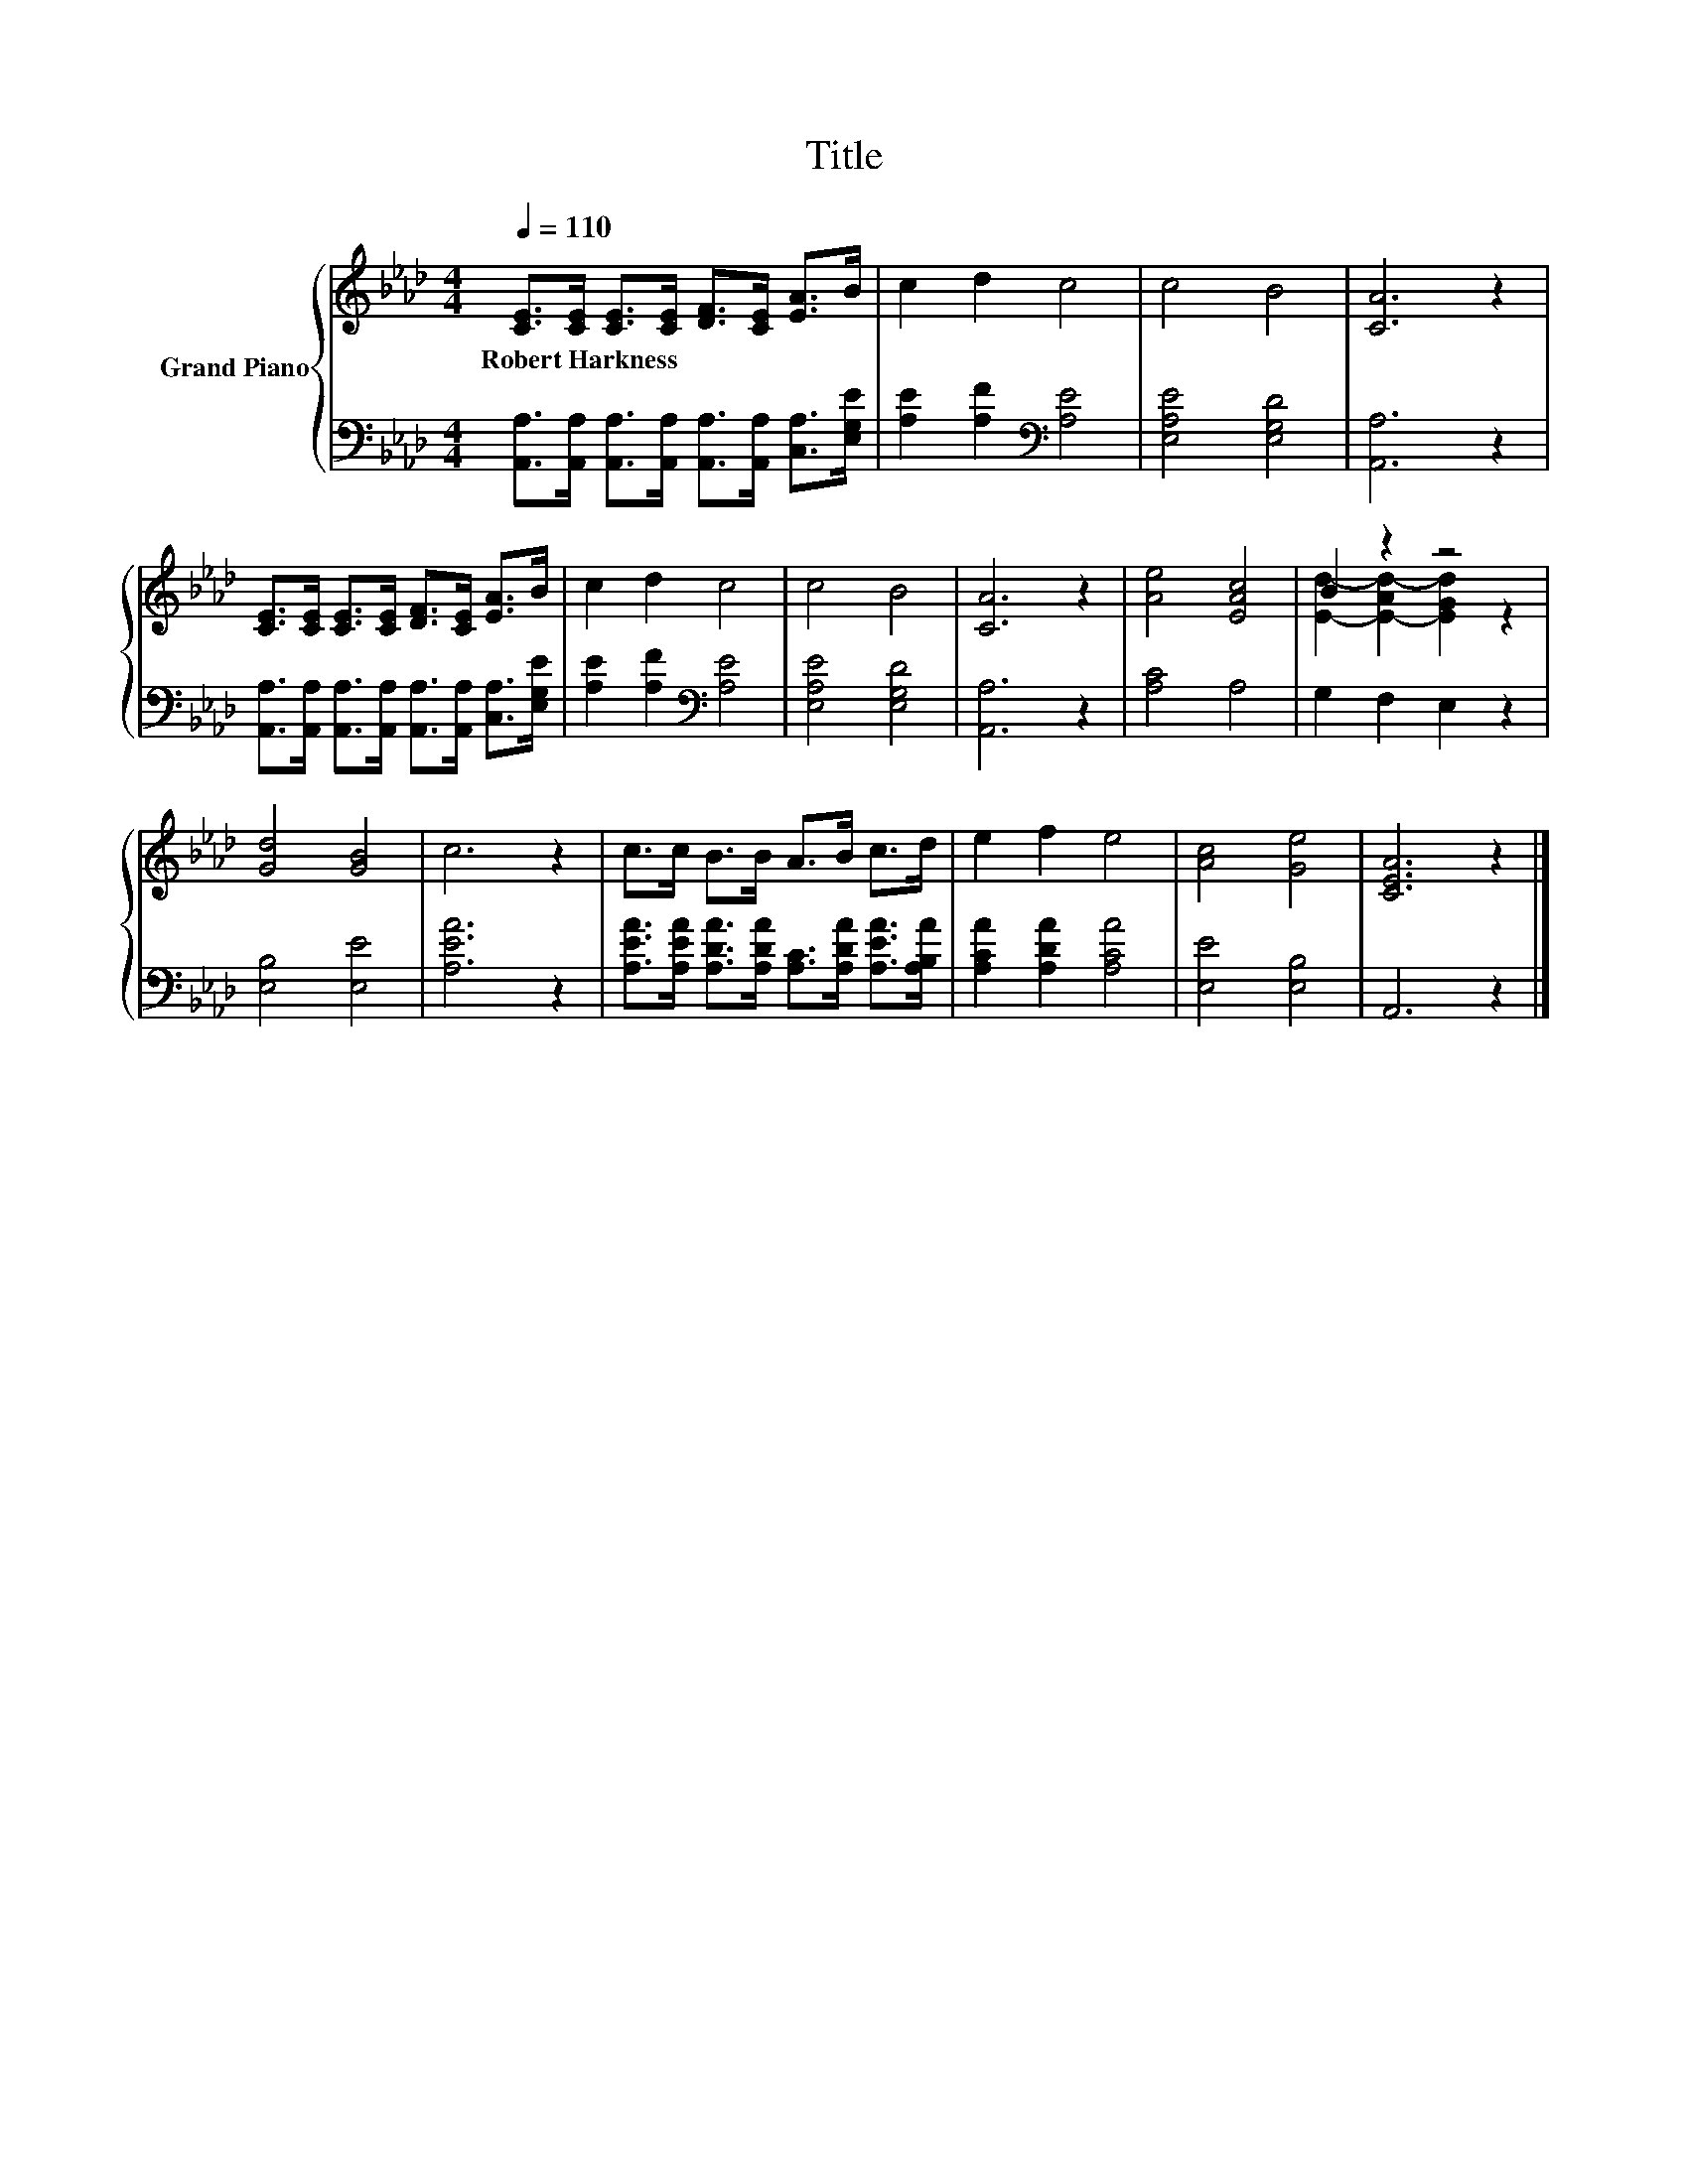 X:1
T:Title
%%score { ( 1 3 ) | 2 }
L:1/8
Q:1/4=110
M:4/4
K:Ab
V:1 treble nm="Grand Piano"
V:3 treble 
V:2 bass 
V:1
 [CE]>[CE] [CE]>[CE] [DF]>[CE] [EA]>B | c2 d2 c4 | c4 B4 | [CA]6 z2 | %4
w: Robert~Harkness * * * * * * *||||
 [CE]>[CE] [CE]>[CE] [DF]>[CE] [EA]>B | c2 d2 c4 | c4 B4 | [CA]6 z2 | [Ae]4 [EAc]4 | B2 z2 z4 | %10
w: ||||||
 [Gd]4 [GB]4 | c6 z2 | c>c B>B A>B c>d | e2 f2 e4 | [Ac]4 [Ge]4 | [CEA]6 z2 |] %16
w: ||||||
V:2
 [A,,A,]>[A,,A,] [A,,A,]>[A,,A,] [A,,A,]>[A,,A,] [C,A,]>[E,G,E] | [A,E]2 [A,F]2[K:bass] [A,E]4 | %2
 [E,A,E]4 [E,G,D]4 | [A,,A,]6 z2 | [A,,A,]>[A,,A,] [A,,A,]>[A,,A,] [A,,A,]>[A,,A,] [C,A,]>[E,G,E] | %5
 [A,E]2 [A,F]2[K:bass] [A,E]4 | [E,A,E]4 [E,G,D]4 | [A,,A,]6 z2 | [A,C]4 A,4 | G,2 F,2 E,2 z2 | %10
 [E,B,]4 [E,E]4 | [A,EA]6 z2 | [A,EA]>[A,EA] [A,DA]>[A,DA] [A,C]>[A,DA] [A,EA]>[A,B,A] | %13
 [A,CA]2 [A,DA]2 [A,CA]4 | [E,E]4 [E,B,]4 | A,,6 z2 |] %16
V:3
 x8 | x8 | x8 | x8 | x8 | x8 | x8 | x8 | x8 | [Ed]2- [E-Ad-]2 [EGd]2 z2 | x8 | x8 | x8 | x8 | x8 | %15
 x8 |] %16

